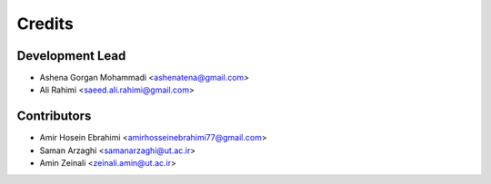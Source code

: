 =======
Credits
=======

Development Lead
----------------

* Ashena Gorgan Mohammadi <ashenatena@gmail.com>

* Ali Rahimi <saeed.ali.rahimi@gmail.com>

Contributors
------------

* Amir Hosein Ebrahimi <amirhosseinebrahimi77@gmail.com>

* Saman Arzaghi <samanarzaghi@ut.ac.ir>

* Amin Zeinali <zeinali.amin@ut.ac.ir>
